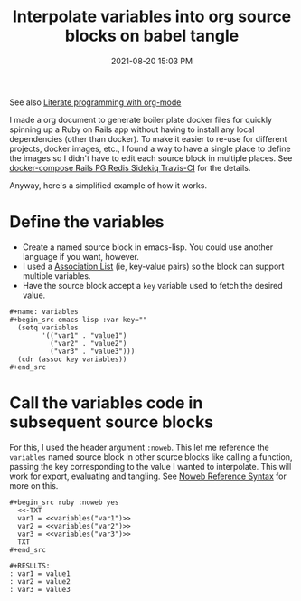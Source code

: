 :PROPERTIES:
:ID:       4D23DC63-D289-4005-BAC6-69B507B3DF7E
:END:
#+title: Interpolate variables into org source blocks on babel tangle
#+date: 2021-08-20 15:03 PM
#+updated: 2021-08-21 08:37 AM
#+filetags: :org_roam:emacs:

See also [[id:56064AF0-C3F3-4743-9EF9-55974DF5523F][Literate programming with org-mode]]

I made a org document to generate boiler plate docker files for quickly
spinning up a Ruby on Rails app without having to install any local dependencies
(other than docker). To make it easier to re-use for different projects, docker
images, etc., I found a way to have a single place to define the images so I
didn't have to edit each source block in multiple places. See [[id:19CD4732-5A20-43B9-BAC4-FEB736D190ED][docker-compose Rails
PG Redis Sidekiq Travis-CI]] for the details.

Anyway, here's a simplified example of how it works.

* Define the variables
  - Create a named source block in emacs-lisp. You could use another language if you
    want, however.
  - I used a [[https://www.gnu.org/software/emacs/manual/html_node/elisp/Association-Lists.html][Association List]] (ie, key-value pairs) so the block can support
    multiple variables.
  - Have the source block accept a ~key~ variable used to fetch the desired value.

  #+begin_example
    #+name: variables
    #+begin_src emacs-lisp :var key=""
      (setq variables
            '(("var1" . "value1")
              ("var2" . "value2")
              ("var3" . "value3")))
      (cdr (assoc key variables))
    #+end_src
  #+end_example
  
* Call the variables code in subsequent source blocks
  For this, I used the header argument ~:noweb~. This let me reference the
  ~variables~ named source block in other source blocks like calling a function,
  passing the key corresponding to the value I wanted to interpolate. This will
  work for export, evaluating and tangling. See [[https://orgmode.org/manual/Noweb-Reference-Syntax.html][Noweb Reference Syntax]] for more
  on this. 

  #+begin_example
    #+begin_src ruby :noweb yes
      <<-TXT
      var1 = <<variables("var1")>>
      var2 = <<variables("var2")>>
      var3 = <<variables("var3")>>
      TXT
    #+end_src

    #+RESULTS:
    : var1 = value1
    : var2 = value2
    : var3 = value3
  #+end_example
